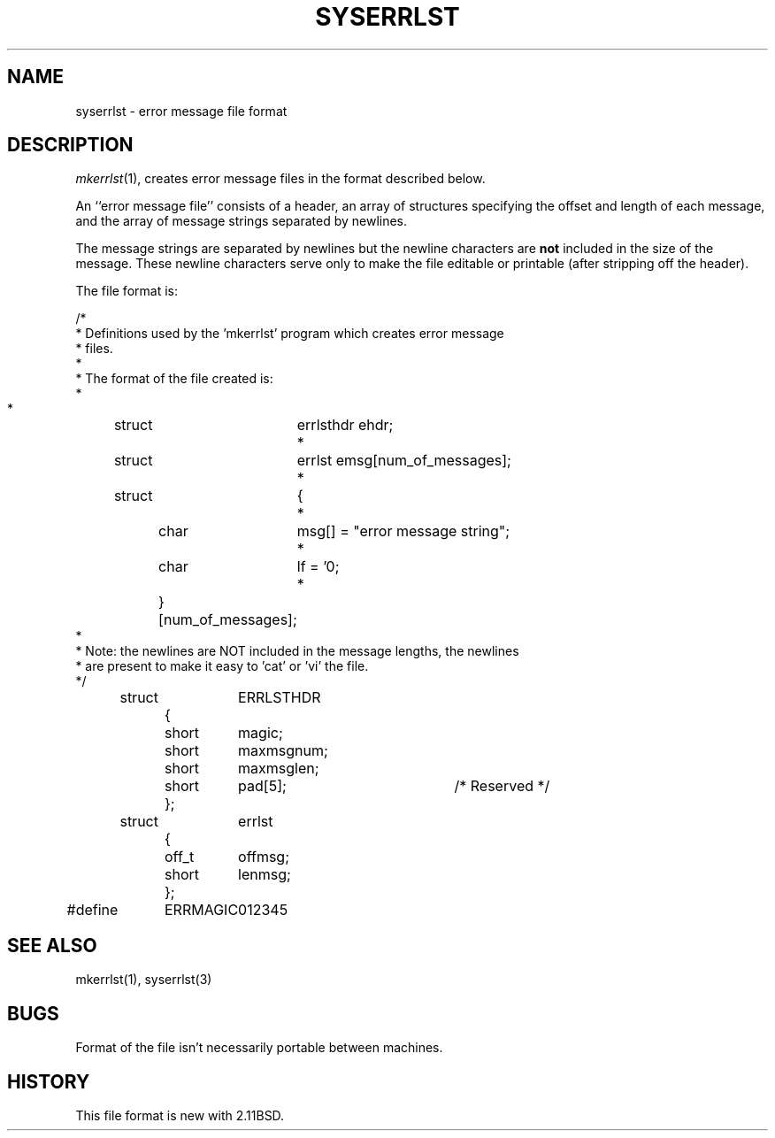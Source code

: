 .\" Public Domain, March 196, Steven M. Schultz
.\"
.\"	@(#)syserrlst.5	1.0 (2.11BSD) 1996/3/7
.\"
.TH SYSERRLST 5  "March 7, 1996"
.UC 2
.SH NAME
syserrlst \- error message file format
.SH DESCRIPTION
.IR mkerrlst (1),
creates error message files in the format described below.
.PP
An ``error message file'' consists of a header, an array of structures
specifying the offset and length of each message, and the array of
message strings separated by newlines.
.PP
The message strings are separated by newlines but the newline characters
are \fBnot\fP included in the size of the message.  These newline characters
serve only to make the file editable or printable (after stripping off the
header).
.PP
The file format is:
.PP
.nf
.cs R 20
/*
 * Definitions used by the 'mkerrlst' program which creates error message 
 * files.
 *
 * The format of the file created is:
 *
 *	struct	errlsthdr ehdr;
 *	struct	errlst  emsg[num_of_messages];
 *	struct	{
 *		char	msg[] = "error message string";
 *		char	lf = '\n';
 *		} [num_of_messages];
 *
 * Note:  the newlines are NOT included in the message lengths, the newlines
 *        are present to make it easy to 'cat' or 'vi' the file.
*/

	struct	ERRLSTHDR
		{
		short	magic;
		short	maxmsgnum;
		short	maxmsglen;
		short	pad[5];		/* Reserved */
		};

	struct	errlst
		{
		off_t	offmsg;
		short	lenmsg;
		};

#define	ERRMAGIC	012345
.fi
.cs R
.SH "SEE ALSO"
mkerrlst(1), syserrlst(3)
.SH BUGS
Format of the file isn't necessarily portable between machines.
.SH HISTORY
This file format is new with 2.11BSD.
